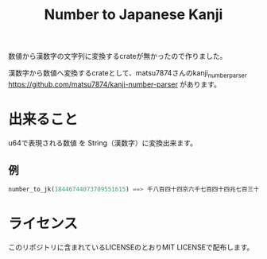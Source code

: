 #+TITLE: Number to Japanese Kanji

数値から漢数字の文字列に変換するcrateが無かったので作りました。

漢数字から数値へ変換するcrateとして、matsu7874さんのkanji_number_parser https://github.com/matsu7874/kanji-number-parser があります。

* 出来ること
u64で表現される数値 を String（漢数字）に変換出来ます。
** 例
#+BEGIN_SRC rust
number_to_jk(18446744073709551615) ==> 千八百四十四京六千七百四十四兆七百三十七億九百五十五万千六百十五
#+END_SRC

* ライセンス
このリポジトリに含まれているLICENSEのとおりMIT LICENSEで配布します。
